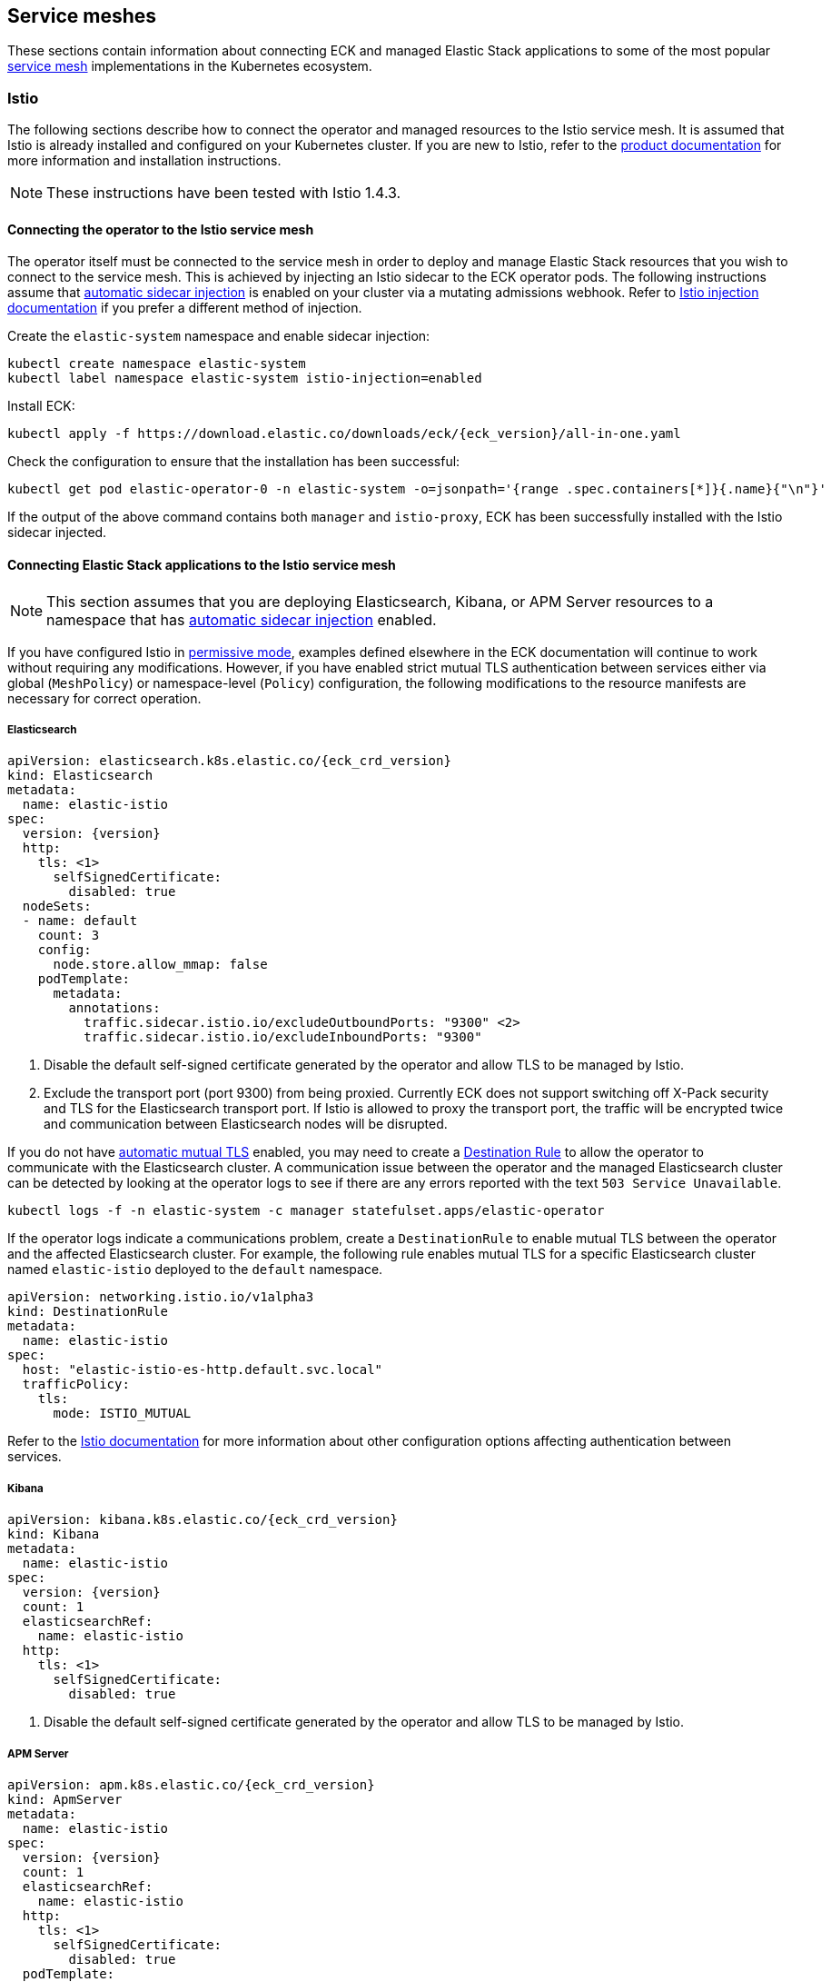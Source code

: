 ifdef::env-github[]
****
link:https://www.elastic.co/guide/en/cloud-on-k8s/master/k8s-service-meshes.html[View this document on the Elastic website]
****
endif::[]

:istio_version: 1.4.3
:linkerd_version: 2.7.0

[id="{p}-service-meshes"]
== Service meshes

These sections contain information about connecting ECK and managed Elastic Stack applications to some of the most popular link:https://www.cncf.io/blog/2017/04/26/service-mesh-critical-component-cloud-native-stack/[service mesh] implementations in the Kubernetes ecosystem.


[id="{p}-service-mesh-istio"]
=== Istio

The following sections describe how to connect the operator and managed resources to the Istio service mesh. It is assumed that Istio is already installed and configured on your Kubernetes cluster. If you are new to Istio, refer to the link:https://istio.io[product documentation] for more information and installation instructions.

NOTE: These instructions have been tested with Istio {istio_version}.

[float]
[id="{p}-service-mesh-istio-operator-connection"]
==== Connecting the operator to the Istio service mesh

The operator itself must be connected to the service mesh in order to deploy and manage Elastic Stack resources that you wish to connect to the service mesh. This is achieved by injecting an Istio sidecar to the ECK operator pods. The following instructions assume that link:https://istio.io/docs/setup/additional-setup/sidecar-injection/#automatic-sidecar-injection[automatic sidecar injection] is enabled on your cluster via a mutating admissions webhook. Refer to link:https://istio.io/docs/setup/additional-setup/sidecar-injection/#injection[Istio injection documentation] if you prefer a different method of injection.

Create the `elastic-system` namespace and enable sidecar injection:

[source,sh]
----
kubectl create namespace elastic-system
kubectl label namespace elastic-system istio-injection=enabled
----

Install ECK:

[source,sh,subs="attributes"]
----
kubectl apply -f https://download.elastic.co/downloads/eck/{eck_version}/all-in-one.yaml
----

Check the configuration to ensure that the installation has been successful:

[source,sh]
----
kubectl get pod elastic-operator-0 -n elastic-system -o=jsonpath='{range .spec.containers[*]}{.name}{"\n"}'
----

If the output of the above command contains both `manager` and `istio-proxy`, ECK has been successfully installed with the Istio sidecar injected.


[float]
[id="{p}-service-mesh-istio-stack-connection"]
==== Connecting Elastic Stack applications to the Istio service mesh

NOTE: This section assumes that you are deploying Elasticsearch, Kibana, or APM Server resources to a namespace that has link:https://istio.io/docs/setup/additional-setup/sidecar-injection/#automatic-sidecar-injection[automatic sidecar injection] enabled.


If you have configured Istio in link:https://istio.io/docs/concepts/security/#permissive-mode[permissive mode], examples defined elsewhere in the ECK documentation will continue to work without requiring any modifications. However, if you have enabled strict mutual TLS authentication between services either via global (`MeshPolicy`) or namespace-level (`Policy`) configuration, the following modifications to the resource manifests are necessary for correct operation.

[float]
[id="{p}-service-mesh-istio-elasticsearch"]
===== Elasticsearch

[source,yaml,subs="attributes,callouts"]
----
apiVersion: elasticsearch.k8s.elastic.co/{eck_crd_version}
kind: Elasticsearch
metadata:
  name: elastic-istio
spec:
  version: {version}
  http:
    tls: <1>
      selfSignedCertificate:
        disabled: true
  nodeSets:
  - name: default
    count: 3
    config:
      node.store.allow_mmap: false
    podTemplate:
      metadata:
        annotations:
          traffic.sidecar.istio.io/excludeOutboundPorts: "9300" <2>
          traffic.sidecar.istio.io/excludeInboundPorts: "9300"
----

<1> Disable the default self-signed certificate generated by the operator and allow TLS to be managed by Istio.

<2> Exclude the transport port (port 9300) from being proxied. Currently ECK does not support switching off X-Pack security and TLS for the Elasticsearch transport port. If Istio is allowed to proxy the transport port, the traffic will be encrypted twice and communication between Elasticsearch nodes will be disrupted.


If you do not have link:https://istio.io/docs/tasks/security/authentication/auto-mtls/[automatic mutual TLS] enabled, you may need to create a link:https://istio.io/docs/reference/config/networking/destination-rule/[Destination Rule] to allow the operator to communicate with the Elasticsearch cluster. A communication issue between the operator and the managed Elasticsearch cluster can be detected by looking at the operator logs to see if there are any errors reported with the text `503 Service Unavailable`.

[source,sh]
----
kubectl logs -f -n elastic-system -c manager statefulset.apps/elastic-operator
----

If the operator logs indicate a communications problem, create a `DestinationRule` to enable mutual TLS between the operator and the affected Elasticsearch cluster. For example, the following rule enables mutual TLS for a specific Elasticsearch cluster named `elastic-istio` deployed to the `default` namespace.

[source,yaml]
----
apiVersion: networking.istio.io/v1alpha3
kind: DestinationRule
metadata:
  name: elastic-istio
spec:
  host: "elastic-istio-es-http.default.svc.local"
  trafficPolicy:
    tls:
      mode: ISTIO_MUTUAL
----

Refer to the link:https://istio.io/docs/tasks/security/authentication/mtls-migration/[Istio documentation] for more information about other configuration options affecting authentication between services.


[float]
[id="{p}-service-mesh-istio-kibana"]
===== Kibana

[source,yaml,subs="attributes,callouts"]
----
apiVersion: kibana.k8s.elastic.co/{eck_crd_version}
kind: Kibana
metadata:
  name: elastic-istio
spec:
  version: {version}
  count: 1
  elasticsearchRef:
    name: elastic-istio
  http:
    tls: <1>
      selfSignedCertificate:
        disabled: true
----

<1> Disable the default self-signed certificate generated by the operator and allow TLS to be managed by Istio.


[float]
[id="{p}-service-mesh-istio-apm"]
===== APM Server

[source,yaml,subs="attributes,callouts"]
----
apiVersion: apm.k8s.elastic.co/{eck_crd_version}
kind: ApmServer
metadata:
  name: elastic-istio
spec:
  version: {version}
  count: 1
  elasticsearchRef:
    name: elastic-istio
  http:
    tls: <1>
      selfSignedCertificate:
        disabled: true
  podTemplate:
    metadata:
      annotations:
        sidecar.istio.io/rewriteAppHTTPProbers: "true" <2>
----

<1> Disable the default self-signed certificate generated by the operator and allow TLS to be managed by Istio.
<2> Automatically re-write the health checks to go through the proxy.


[id="{p}-service-mesh-linkerd"]
=== Linkerd

The following sections describe how to connect the operator and managed resources to the Linkerd service mesh. It is assumed that Linkerd is already installed and configured on your Kubernetes cluster. If you are new to Linkerd, refer to the link:https://linkerd.io[product documentation] for more information and installation instructions.

NOTE: These instructions have been tested with Linkerd {linkerd_version}.

[float]
[id="{p}-service-mesh-linkerd-operator-connection"]
==== Connecting the operator to the Linkerd service mesh

In order to connect the operator to the service mesh, Linkerd sidecar must be injected into the ECK deployment. This can be done during installation as follows:

[source,sh,subs="attributes"]
----
linkerd inject https://download.elastic.co/downloads/eck/{eck_version}/all-in-one.yaml | kubectl apply -f -
----

Confirm that the operator is now meshed:

[source,sh]
----
linkerd stat sts/elastic-operator -n elastic-system
----

If the installation was successful, the output of the above command should show `1/1` under the `MESHED` column.

[float]
[id="{p}-service-mesh-linkerd-stack-connection"]
==== Connecting Elastic Stack applications to the Linkerd service mesh

The easiest way to connect applications to the service mesh is by adding the `linkerd.io/inject: enabled` annotation to the deployment namespace. For example, if you are planning to deploy Elastic Stack applications to a namespace named `elastic-stack`, annotate it as follows to enable link:https://linkerd.io/2/features/proxy-injection/[automatic Linkerd sidecar injection].

[source,sh]
----
kubectl annotate namespace elastic-stack linkerd.io/inject=enabled
----

Any Elasticsearch, Kibana, or APM Server resources deployed to a namespace with the above annotation will automatically join the mesh.

Alternatively, if you only want specific resources to join the mesh, add the `linkerd.io/inject: enabled` annotation to the `podTemplate` (see <<{p}-api-reference, API documentation>>) of the resource as follows:

[source,yaml]
----
podTemplate:
  metadata:
    annotations:
      linkerd.io/inject: enabled
----

If automatic sidecar injection is enabled and link:https://kubernetes.io/docs/tasks/configure-pod-container/configure-service-account/#use-the-default-service-account-to-access-the-api-server[auto mounting of service account tokens] is not disabled on your Kubernetes cluster, examples defined elsewhere in the ECK documentation will continue to work under Linkerd without requiring any modifications. However, as the default behaviour of ECK is to enable TLS for Elasticsearch, Kibana and APM Server resources, you will not be able to view detailed traffic information from Linkerd dashboards and command-line utilities. The following sections illustrate the optional configuration necessary to enhance the integration of Elastic Stack applications with Linkerd.

[float]
[id="{p}-service-mesh-linkerd-elasticsearch"]
===== Elasticsearch

[source,yaml,subs="attributes,callouts"]
----
apiVersion: elasticsearch.k8s.elastic.co/{eck_crd_version}
kind: Elasticsearch
metadata:
  name: elastic-linkerd
spec:
  version: {version}
  http:
    tls: <1>
      selfSignedCertificate:
        disabled: true
  nodeSets:
  - name: default
    count: 3
    config:
      node.store.allow_mmap: false
    podTemplate:
      metadata:
        annotations:
          linkerd.io/inject: enabled <2>
      spec:
        automountServiceAccountToken: true <3>
----

<1> Disable automatic TLS to allow Linkerd to gather more statistics about connections (optional).
<2> Explicitly enable sidecar injection (optional if the namespace is already annotated).
<3> Enable service account token mounting to provide service identity (only required to enable mTLS if service account auto-mounting is disabled).

[float]
[id="{p}-service-mesh-linkerd-kibana-apm"]
===== Kibana and APM Server

The configuration is almost identical for Kibana and APM Server resources.

[source,yaml,subs="attributes,callouts"]
----
apiVersion: ...
kind: ...
metadata:
  name: elastic-linkerd
spec:
  version: {version}
  count: 1
  elasticsearchRef:
    name: elastic-linkerd
  http:
    tls: <1>
      selfSignedCertificate:
        disabled: true
  podTemplate:
    metadata:
      annotations:
        linkerd.io/inject: enabled <2>
    spec:
      automountServiceAccountToken: true <3>
----

<1> Disable automatic TLS to allow Linkerd to gather more statistics about connections (optional).
<2> Explicitly enable sidecar injection (optional if the namespace is already annotated).
<3> Enable service account token mounting to provide service identity (only required to enable mTLS if service account auto-mounting is disabled).
